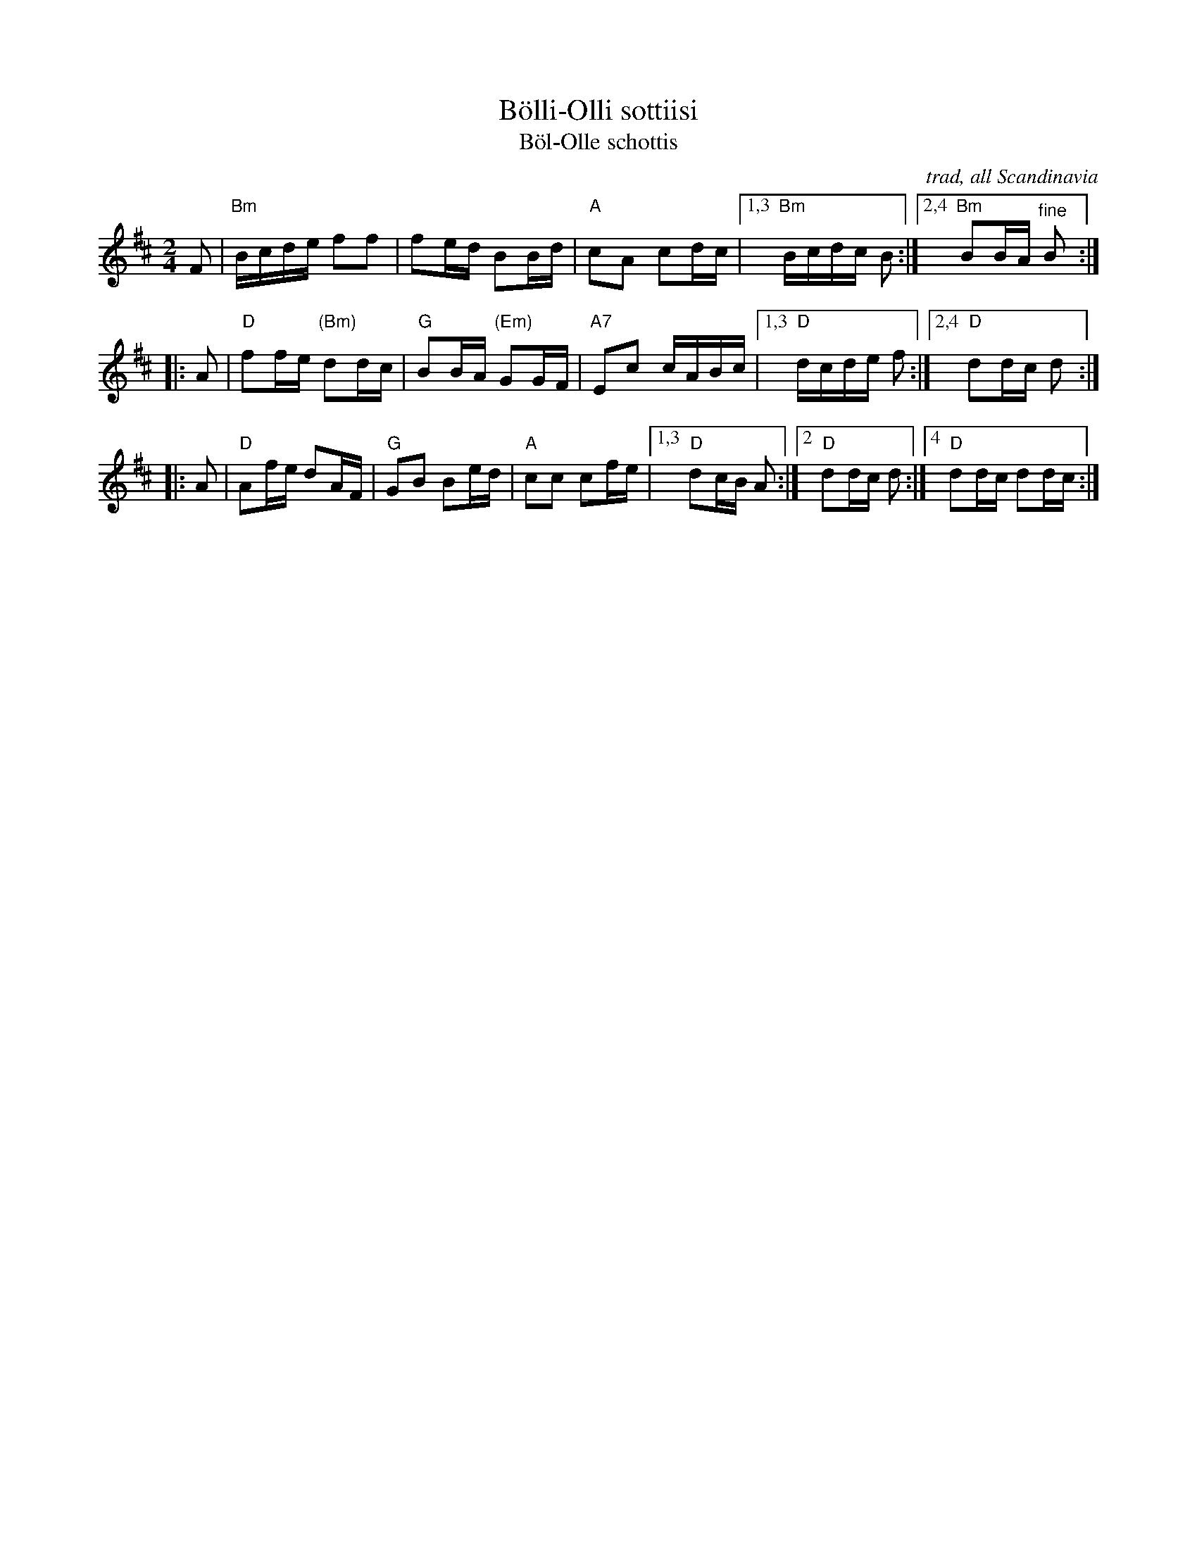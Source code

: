 X: 1
T: B\"olli-Olli sottiisi
T: B\"ol-Olle schottis
O: trad, all Scandinavia
Z: 2013 John Chambers <jc:trillian.mit.edu>
N: This is a 3-part Finnish version of a widely-played tune; the middle part isn't often used.
M: 2/4
L: 1/16
K: Bm
   F2 | "Bm"Bcde f2f2 | f2ed B2Bd | "A"c2A2 c2dc |1,3 "Bm"Bcdc B2 :|2,4 "Bm"B2BA "^fine"B2 :|
|: A2 | "D"f2fe "(Bm)"d2dc | "G"B2BA "(Em)"G2GF | "A7"E2c2 cABc |1,3 "D"dcde f2 :|2,4 "D"d2dc d2 :|
|: A2 | "D"A2fe d2AF | "G"G2B2 B2ed | "A"c2c2 c2fe |1,3 "D"d2cB A2 :|2 "D"d2dc d2 :|4 "D"d2dc d2dc :|

